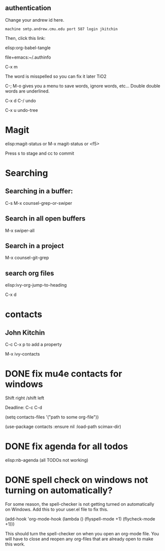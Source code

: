 ** authentication
   Change your andrew id here.

#+BEGIN_SRC text :tangle ~/.authinfo
machine smtp.andrew.cmu.edu port 587 login jkitchin
#+END_SRC

Then, click this link:

elisp:org-babel-tangle


file+emacs:~/.authinfo


C-x m


The word is misspelled so you can fix it later TiO2 

C-; M-o gives you a menu to save words, ignore words, etc... Double double words are underlined. 


C-x d
C-/  undo

C-x u  undo-tree

* Magit
  

elisp:magit-status   or M-x magit-status  or <f5>


Press s to stage and cc to commit

* Searching
  
** Searching in a buffer:
C-s  M-x counsel-grep-or-swiper

** Search in all open buffers
M-x swiper-all

** Search in a project
   
M-x counsel-git-grep

** search org files
   

elisp:ivy-org-jump-to-heading

C-x d


* contacts
  

** John Kitchin
   :PROPERTIES:
   :EMAIL:    johnrkitchin@gmail.com
   :END:


C-c C-x p  to add a property

M-x ivy-contacts


* DONE fix mu4e contacts for windows
  CLOSED: [2018-01-10 Wed 08:33] DEADLINE: <2018-01-10 Wed>

Shift right /shift left


Deadline: C-c C-d

(setq contacts-files '("path to some org-file"))

(use-package contacts
  :ensure nil
  :load-path scimax-dir)


* DONE fix agenda for all todos
  CLOSED: [2018-01-10 Wed 13:31] DEADLINE: <2018-01-10 Wed>
elisp:nb-agenda   (all TODOs not working)

* DONE spell check on windows not turning on automatically?
  CLOSED: [2018-01-10 Wed 13:30] DEADLINE: <2018-01-10 Wed>

For some reason, the spell-checker is not getting turned on automatically on Windows. Add this to your user.el file to fix this.

(add-hook 'org-mode-hook
	    (lambda ()
	      (flyspell-mode +1)
	      (flycheck-mode +1)))

This should turn the spell-checker on when you open an org-mode file. You will have to close and reopen any org-files that are already open to make this work.
